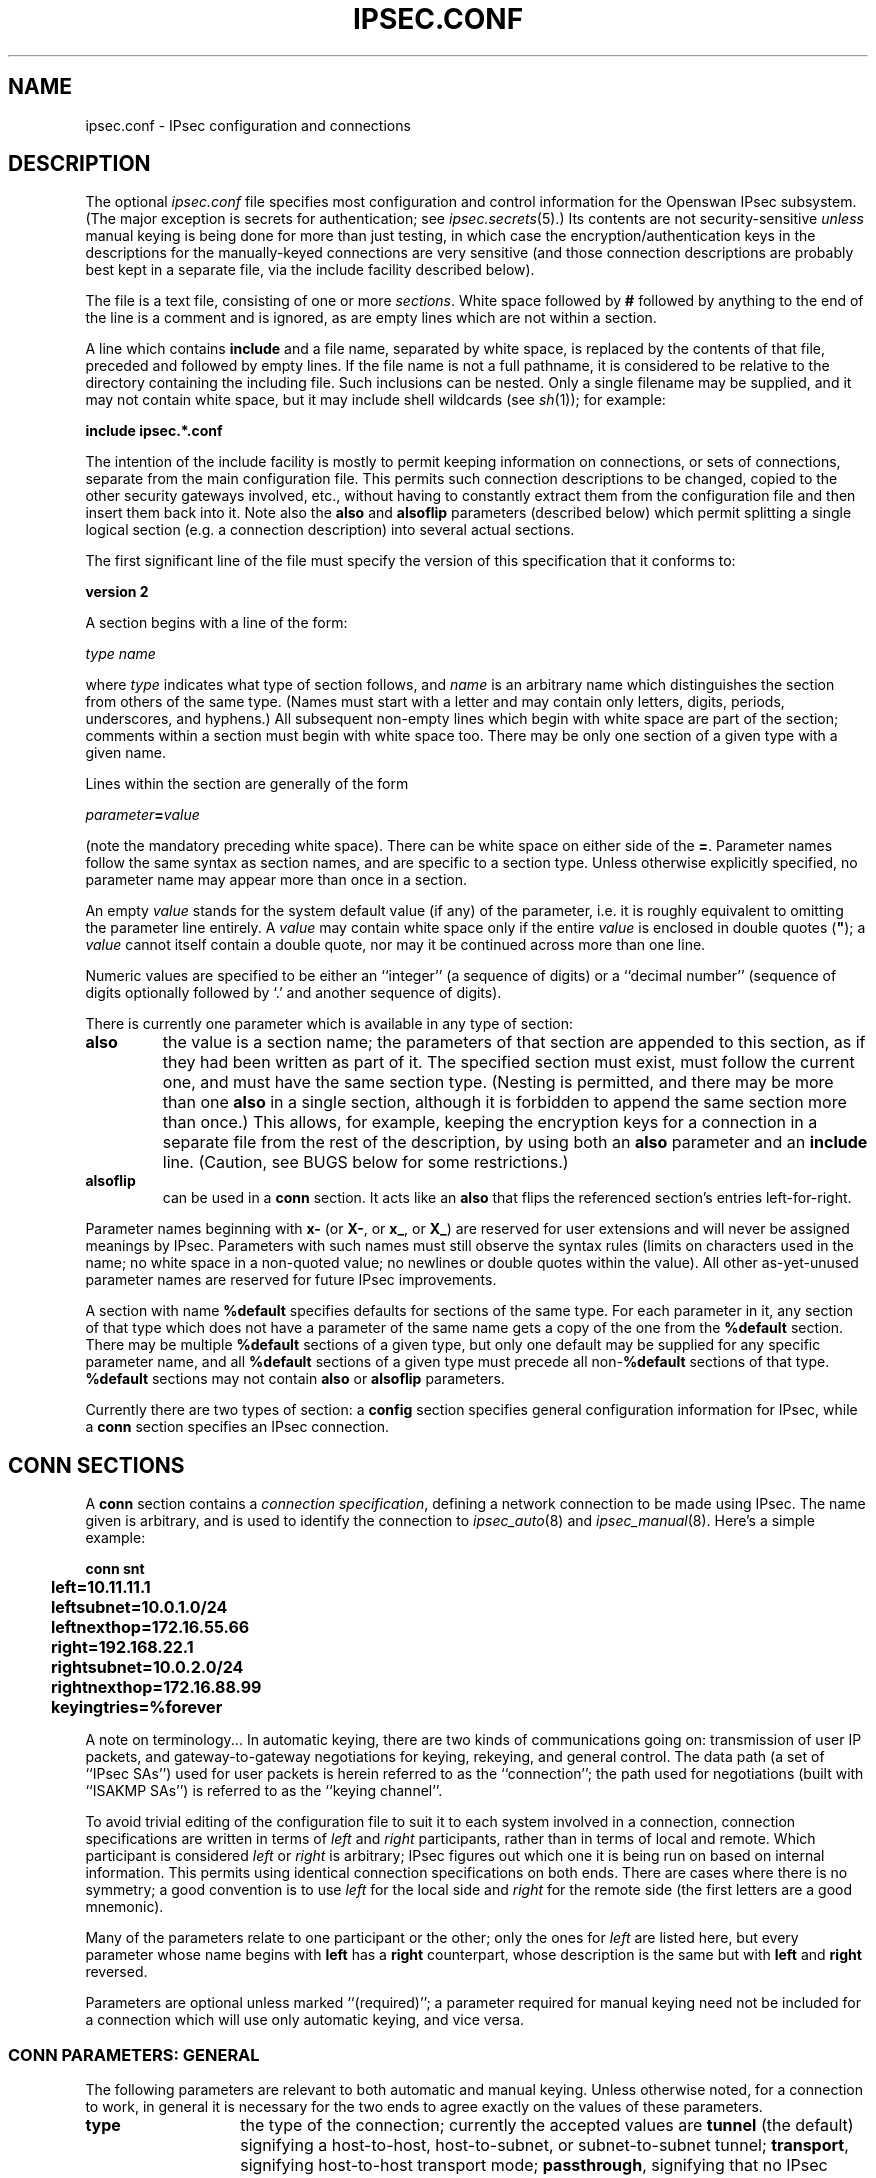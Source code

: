 .TH IPSEC.CONF 5 "26 Nov 2001"
.\" RCSID $Id: ipsec.conf.5,v 1.108.6.1 2005/05/18 20:55:12 ken Exp $
.SH NAME
ipsec.conf \- IPsec configuration and connections
.SH DESCRIPTION
The optional
.I ipsec.conf
file
specifies most configuration and control information for the
Openswan IPsec subsystem.
(The major exception is secrets for authentication;
see
.IR ipsec.secrets (5).)
Its contents are not security-sensitive
.I unless
manual keying is being done for more than just testing,
in which case the encryption/authentication keys in the
descriptions for the manually-keyed connections are very sensitive
(and those connection descriptions
are probably best kept in a separate file,
via the include facility described below).
.PP
The file is a text file, consisting of one or more
.IR sections .
White space followed by
.B #
followed by anything to the end of the line
is a comment and is ignored,
as are empty lines which are not within a section.
.PP
A line which contains
.B include
and a file name, separated by white space,
is replaced by the contents of that file,
preceded and followed by empty lines.
If the file name is not a full pathname,
it is considered to be relative to the directory containing the
including file.
Such inclusions can be nested.
Only a single filename may be supplied, and it may not contain white space,
but it may include shell wildcards (see
.IR sh (1));
for example:
.PP
.B include
.B "ipsec.*.conf"
.PP
The intention of the include facility is mostly to permit keeping
information on connections, or sets of connections,
separate from the main configuration file.
This permits such connection descriptions to be changed,
copied to the other security gateways involved, etc.,
without having to constantly extract them from the configuration
file and then insert them back into it.
Note also the
.B also
and
.B alsoflip
parameters (described below) which permit splitting a single logical section
(e.g. a connection description) into several actual sections.
.PP
The first significant line of the file must specify the version
of this specification that it conforms to:
.PP
\fBversion 2\fP
.PP
A section
begins with a line of the form:
.PP
.I type
.I name
.PP
where
.I type
indicates what type of section follows, and
.I name
is an arbitrary name which distinguishes the section from others
of the same type.
(Names must start with a letter and may contain only
letters, digits, periods, underscores, and hyphens.)
All subsequent non-empty lines
which begin with white space are part of the section;
comments within a section must begin with white space too.
There may be only one section of a given type with a given name.
.PP
Lines within the section are generally of the form
.PP
\ \ \ \ \ \fIparameter\fB=\fIvalue\fR
.PP
(note the mandatory preceding white space).
There can be white space on either side of the
.BR = .
Parameter names follow the same syntax as section names,
and are specific to a section type.
Unless otherwise explicitly specified,
no parameter name may appear more than once in a section.
.PP
An empty
.I value
stands for the system default value (if any) of the parameter,
i.e. it is roughly equivalent to omitting the parameter line entirely.
A
.I value
may contain white space only if the entire
.I value
is enclosed in double quotes (\fB"\fR);
a
.I value
cannot itself contain a double quote,
nor may it be continued across more than one line.
.PP
Numeric values are specified to be either an ``integer''
(a sequence of digits) or a ``decimal number''
(sequence of digits optionally followed by `.' and another sequence of digits).
.PP
There is currently one parameter which is available in any type of
section:
.TP
.B also
the value is a section name;
the parameters of that section are appended to this section,
as if they had been written as part of it.
The specified section must exist, must follow the current one,
and must have the same section type.
(Nesting is permitted,
and there may be more than one
.B also
in a single section,
although it is forbidden to append the same section more than once.)
This allows, for example, keeping the encryption keys
for a connection in a separate file
from the rest of the description, by using both an
.B also
parameter and an
.B include
line.
(Caution, see BUGS below for some restrictions.)
.TP
.B alsoflip
can be used in a
.B conn
section.
It acts like an
.B also
that flips the referenced section's entries left-for-right.
.PP
Parameter names beginning with
.B x-
(or
.BR X- ,
or
.BR x_ ,
or
.BR X_ )
are reserved for user extensions and will never be assigned meanings
by IPsec.
Parameters with such names must still observe the syntax rules
(limits on characters used in the name;
no white space in a non-quoted value;
no newlines or double quotes within the value).
All other as-yet-unused parameter names are reserved for future IPsec
improvements.
.PP
A section with name
.B %default
specifies defaults for sections of the same type.
For each parameter in it,
any section of that type which does not have a parameter of the same name
gets a copy of the one from the
.B %default
section.
There may be multiple
.B %default
sections of a given type,
but only one default may be supplied for any specific parameter name,
and all
.B %default
sections of a given type must precede all non-\c
.B %default
sections of that type.
.B %default
sections may not contain
.B also
or
.B alsoflip
parameters.
.PP
Currently there are two types of section:
a
.B config
section specifies general configuration information for IPsec,
while a
.B conn
section specifies an IPsec connection.
.SH "CONN SECTIONS"
A
.B conn
section contains a
.IR "connection specification" ,
defining a network connection to be made using IPsec.
The name given is arbitrary, and is used to identify the connection to
.IR ipsec_auto (8)
and
.IR ipsec_manual (8).
Here's a simple example:
.PP
.ne 10
.nf
.ft B
.ta 1c
conn snt
	left=10.11.11.1
	leftsubnet=10.0.1.0/24
	leftnexthop=172.16.55.66
	right=192.168.22.1
	rightsubnet=10.0.2.0/24
	rightnexthop=172.16.88.99
	keyingtries=%forever
.ft
.fi
.PP
A note on terminology...
In automatic keying, there are two kinds of communications going on:
transmission of user IP packets, and gateway-to-gateway negotiations for
keying, rekeying, and general control.
The data path (a set of ``IPsec SAs'') used for user packets is herein
referred to as the ``connection'';
the path used for negotiations (built with ``ISAKMP SAs'') is referred to as
the ``keying channel''.
.PP
To avoid trivial editing of the configuration file to suit it to each system
involved in a connection,
connection specifications are written in terms of
.I left
and
.I right
participants,
rather than in terms of local and remote.
Which participant is considered
.I left
or
.I right
is arbitrary;
IPsec figures out which one it is being run on based on internal information.
This permits using identical connection specifications on both ends.
There are cases where there is no symmetry; a good convention is to
use
.I left
for the local side and
.I right
for the remote side (the first letters are a good mnemonic).
.PP
Many of the parameters relate to one participant or the other;
only the ones for
.I left
are listed here, but every parameter whose name begins with
.B left
has a
.B right
counterpart,
whose description is the same but with
.B left
and
.B right
reversed.
.PP
Parameters are optional unless marked ``(required)'';
a parameter required for manual keying need not be included for
a connection which will use only automatic keying, and vice versa.
.SS "CONN PARAMETERS:  GENERAL"
The following parameters are relevant to both automatic and manual keying.
Unless otherwise noted,
for a connection to work,
in general it is necessary for the two ends to agree exactly
on the values of these parameters.
.TP 14
.B type
the type of the connection; currently the accepted values
are
.B tunnel
(the default)
signifying a host-to-host, host-to-subnet, or subnet-to-subnet tunnel;
.BR transport ,
signifying host-to-host transport mode;
.BR passthrough ,
signifying that no IPsec processing should be done at all;
.BR drop ,
signifying that packets should be discarded; and
.BR reject ,
signifying that packets should be discarded and a diagnostic ICMP returned.
.TP
.B connaddrfamily
(optional)
Either 
.B ipv4
(the default)
or 
.B ipv6
to support IPv6 connections
.TP
.B left
(required)
the IP address of the left participant's public-network interface,
in any form accepted by
.IR ipsec_ttoaddr (3)
or one of several magic values.
If it is
.BR %defaultroute ,
and
the
.B config
.B setup
section's,
.B interfaces
specification contains
.BR %defaultroute,
.B left
will be filled in automatically with the local address
of the default-route interface (as determined at IPsec startup time);
this also overrides any value supplied for
.BR leftnexthop .
(Either
.B left
or
.B right
may be
.BR %defaultroute ,
but not both.)
The value
.B %any
signifies an address to be filled in (by automatic keying) during
negotiation.
The value
.B %opportunistic
signifies that both
.B left
and
.B leftnexthop
are to be filled in (by automatic keying) from DNS data for
.BR left 's
client.
The values
.B %group
and
.B %opportunisticgroup
makes this a policy group conn: one that will be instantiated
into a regular or opportunistic conn for each CIDR block listed in the
policy group file with the same name as the conn.
.TP
.B leftsubnet
private subnet behind the left participant, expressed as
\fInetwork\fB/\fInetmask\fR
(actually, any form acceptable to
.IR ipsec_ttosubnet (3));
if omitted, essentially assumed to be \fIleft\fB/32\fR,
signifying that the left end of the connection goes to the left participant only
.TP
.B leftnexthop
next-hop gateway IP address for the left participant's connection
to the public network;
defaults to
.B %direct
(meaning
.IR right ).
If the value is to be overridden by the
.B left=%defaultroute
method (see above),
an explicit value must
.I not
be given.
If that method is not being used,
but
.B leftnexthop
is
.BR %defaultroute ,
and
.B interfaces=%defaultroute
is used in the
.B config
.B setup
section,
the next-hop gateway address of the default-route interface
will be used.
The magic value
.B %direct
signifies a value to be filled in (by automatic keying)
with the peer's address.
Relevant only locally, other end need not agree on it.
.TP
.B leftupdown
what ``updown'' script to run to adjust routing and/or firewalling
when the status of the connection
changes (default
.BR "ipsec _updown" ).
May include positional parameters separated by white space
(although this requires enclosing the whole string in quotes);
including shell metacharacters is unwise.
See
.IR ipsec_pluto (8)
for details.
Relevant only locally, other end need not agree on it.
.TP
.PP
If one or both security gateways are doing forwarding firewalling
(possibly including masquerading),
and this is specified using the firewall parameters,
tunnels established with IPsec are exempted from it
so that packets can flow unchanged through the tunnels.
(This means that all subnets connected in this manner must have
distinct, non-overlapping subnet address blocks.)
This is done by the default
.I updown
script (see
.IR ipsec_pluto (8)).
.PP
.SS "CONN PARAMETERS:  AUTOMATIC KEYING"
The following parameters are relevant only to automatic keying,
and are ignored in manual keying.
Unless otherwise noted,
for a connection to work,
in general it is necessary for the two ends to agree exactly
on the values of these parameters.
.TP 14
.B keyexchange
method of key exchange;
the default and currently the only accepted value is
.B ike
.TP
.B auto
what operation, if any, should be done automatically at IPsec startup;
currently-accepted values are
.B add
(signifying an
.B ipsec auto
.BR \-\-add ),
.B route
(signifying that plus an
.B ipsec auto
.BR \-\-route ),
.B start
(signifying that plus an
.B ipsec auto
.BR \-\-up ),
.B manual
(signifying an
.B ipsec
.B manual
.BR \-\-up ),
and
.B ignore
(also the default) (signifying no automatic startup operation).
See the
.B config
.B setup
discussion below.
Relevant only locally, other end need not agree on it
(but in general, for an intended-to-be-permanent connection,
both ends should use
.B auto=start
to ensure that any reboot causes immediate renegotiation).
.TP
.B auth
whether authentication should be done as part of
ESP encryption, or separately using the AH protocol;
acceptable values are
.B esp
(the default) and
.BR ah .
.TP
.B authby
how the two security gateways should authenticate each other;
acceptable values are
.B secret
for shared secrets,
.B rsasig
for RSA digital signatures (the default),
.B secret|rsasig
for either, and
.B never
if negotiation is never to be attempted or accepted (useful for shunt-only conns).
Digital signatures are superior in every way to shared secrets.
.TP
.B leftid
how
the left participant
should be identified for authentication;
defaults to
.BR left .
Can be an IP address (in any
.IR ipsec_ttoaddr (3)
syntax)
or a fully-qualified domain name preceded by
.B @
(which is used as a literal string and not resolved).
The magic value
.B %myid
stands for the current setting of \fImyid\fP.
This is set in \fBconfig setup\fP or by \fIipsec_whack\fP(8)), or, if not set,
it is the IP address in \fB%defaultroute\fP (if that is supported by a TXT record in its reverse domain), or otherwise
it is the system's hostname (if that is supported by a TXT record in its forward domain), or otherwise it is undefined.
.TP
.B leftrsasigkey
the left participant's
public key for RSA signature authentication,
in RFC 2537 format using
.IR ipsec_ttodata (3)
encoding.
The magic value
.B %none
means the same as not specifying a value (useful to override a default).
The value
.B %dnsondemand
(the default)
means the key is to be fetched from DNS at the time it is needed.
The value
.B %dnsonload
means the key is to be fetched from DNS at the time
the connection description is read from
.IR ipsec.conf ;
currently this will be treated as
.B %none
if
.B right=%any
or
.BR right=%opportunistic .
The value
.B %dns
is currently treated as
.B %dnsonload
but will change to
.B %dnsondemand
in the future.
The identity used for the left participant
must be a specific host, not
.B %any
or another magic value.
The value 
.B %cert
will load the information required from a certificate defined in
.B %leftcert
and automatically define leftid for you.
.B Caution:
if two connection descriptions
specify different public keys for the same
.BR leftid ,
confusion and madness will ensue.
.TP
.B leftrsasigkey2
if present, a second public key.
Either key can authenticate the signature, allowing for key rollover.
.TP
.BR leftcert
If you are using 
.B leftrsasigkey=%cert
this defines the certificate you would like to use. It should point to a X.509
encoded certificate file. If you do not specify a full pathname, by default it
will look in /etc/ipsec.d/certs.
.TP
.BR leftsendcert
This option configures when Openswan will send X.509 certificates to the remote
host. Acceptable values are 
.B yes|always
(signifying that we should always send a certificate),
.B ifasked
(signifying that we should send a certificate if the remote end asks for it), and
.B no|never
(signifying that we will never send a X.509 certificate).
The default for this option is 
.B ifasked
which may break compatibility with other vendor's IPSec implementations, such as
Cisco and SafeNet. If you find that you are getting errors about no ID/Key found,
you likely need to set this to
.B always.
.TP
.B aggrmode
Use aggressive mode ISAKMP negotiation. The default is
main mode. Aggressive mode is less secure than main mode as it reveals
your identity to an eavesdropper, but is needed to support road warriors
using PSK keys or to interoperate with other buggy implementations insisting
on using aggressive mode.
.TP
.B xauth
Use XAUTH / Mode Config for this connection.  This uses PAM for authentication
currently, and it not well documented.  Use the source :)  Acceptable values are
.B yes
or 
.B no
(the default).
.TP
.B dpddelay
Set the delay (in seconds) between Dead Peer Dectection
(RFC 3706) keepalives (R_U_THERE, R_U_THERE_ACK)
that are sent for this connection (default
.B 30
seconds).  If dpdtimeout is set, but not dpddelay, dpddelay will be set
to the default.
.TP
.B dpdtimeout 
Set the length of time (in seconds) we will idle without hearing either an
R_U_THERE poll from our peer, or an R_U_THERE_ACK reply.  After this period
has elapsed with no response and no traffic, we will declare the peer dead,
and remove the SA (default
.B 120
seconds).  If dpddelay is set, but not dpdtimeout, dpdtimeout will be set
to the default.
.TP
.B dpdaction
When a DPD enabled peer is declared dead, what action should be taken.
.B hold (default) means the eroute will be put into %hold status, while   
.B clear means the eroute and SA with both be cleared.  dpdaction=clear is 
really only usefull on the server of a Road Warrior config.
.TP
.B pfs
whether Perfect Forward Secrecy of keys is desired on the connection's
keying channel
(with PFS, penetration of the key-exchange protocol
does not compromise keys negotiated earlier);
acceptable values are
.B yes
(the default)
and
.BR no .
.TP
.B keylife
how long a particular instance of a connection
(a set of encryption/authentication keys for user packets) should last,
from successful negotiation to expiry;
acceptable values are an integer optionally followed by
.BR s
(a time in seconds)
or a decimal number followed by
.BR m ,
.BR h ,
or
.B d
(a time
in minutes, hours, or days respectively)
(default
.BR 8.0h ,
maximum
.BR 24h ).
Normally, the connection is renegotiated (via the keying channel)
before it expires.
The two ends need not exactly agree on
.BR keylife ,
although if they do not,
there will be some clutter of superseded connections on the end
which thinks the lifetime is longer.
.TP
.B rekey
whether a connection should be renegotiated when it is about to expire;
acceptable values are
.B yes
(the default)
and
.BR no .
The two ends need not agree,
but while a value of
.B no
prevents Pluto from requesting renegotiation,
it does not prevent responding to renegotiation requested from the other end,
so
.B no
will be largely ineffective unless both ends agree on it.
.TP
.B rekeymargin
how long before connection expiry or keying-channel expiry
should attempts to
negotiate a replacement
begin; acceptable values as for
.B keylife
(default
.BR 9m ).
Relevant only locally, other end need not agree on it.
.TP
.B rekeyfuzz
maximum percentage by which
.B rekeymargin
should be randomly increased to randomize rekeying intervals
(important for hosts with many connections);
acceptable values are an integer,
which may exceed 100,
followed by a `%'
(default set by
.IR ipsec_pluto (8),
currently
.BR 100% ).
The value of
.BR rekeymargin ,
after this random increase,
must not exceed
.BR keylife .
The value
.B 0%
will suppress time randomization.
Relevant only locally, other end need not agree on it.
.TP
.B keyingtries
how many attempts (a whole number or \fB%forever\fP) should be made to
negotiate a connection, or a replacement for one, before giving up
(default
.BR %forever ).
The value \fB%forever\fP
means ``never give up'' (obsolete: this can be written \fB0\fP).
Relevant only locally, other end need not agree on it.
.TP
.B ikelifetime
how long the keying channel of a connection (buzzphrase:  ``ISAKMP SA'')
should last before being renegotiated;
acceptable values as for
.B keylife
(default set by
.IR ipsec_pluto (8),
currently
.BR 1h ,
maximum
.BR 8h ).
The two-ends-disagree case is similar to that of
.BR keylife .
.TP
.B compress
whether IPComp compression of content is proposed on the connection
(link-level compression does not work on encrypted data,
so to be effective, compression must be done \fIbefore\fR encryption);
acceptable values are
.B yes
and
.B no
(the default).
The two ends need not agree.
A value of
.B yes
causes IPsec to propose both compressed and uncompressed,
and prefer compressed.
A value of
.B no
prevents IPsec from proposing compression;
a proposal to compress will still be accepted.
.TP
.B disablearrivalcheck
whether KLIPS's normal tunnel-exit check
(that a packet emerging from a tunnel has plausible addresses in its header)
should be disabled;
acceptable values are
.B yes
and
.B no
(the default).
Tunnel-exit checks improve security and do not break any normal configuration.
Relevant only locally, other end need not agree on it.
.TP
.B failureshunt
what to do with packets when negotiation fails.
The default is
.BR none :
no shunt;
.BR passthrough ,
.BR drop ,
and
.B reject
have the obvious meanings.
.SS "CONN PARAMETERS:  MANUAL KEYING"
The following parameters are relevant only to manual keying,
and are ignored in automatic keying.
Unless otherwise noted,
for a connection to work,
in general it is necessary for the two ends to agree exactly
on the values of these parameters.
A manually-keyed
connection must specify at least one of AH or ESP.
.TP 14
.B spi
(this or
.B spibase
required for manual keying)
the SPI number to be used for the connection (see
.IR ipsec_manual (8));
must be of the form \fB0x\fIhex\fB\fR,
where
.I hex
is one or more hexadecimal digits
(note, it will generally be necessary to make
.I spi
at least
.B 0x100
to be acceptable to KLIPS,
and use of SPIs in the range
.BR 0x100 - 0xfff
is recommended)
.TP 14
.B spibase
(this or
.B spi
required for manual keying)
the base number for the SPIs to be used for the connection (see
.IR ipsec_manual (8));
must be of the form \fB0x\fIhex\fB0\fR,
where
.I hex
is one or more hexadecimal digits
(note, it will generally be necessary to make
.I spibase
at least
.B 0x100
for the resulting SPIs
to be acceptable to KLIPS,
and use of numbers in the range
.BR 0x100 - 0xff0
is recommended)
.TP
.B esp
ESP encryption/authentication algorithm to be used
for the connection, e.g.
.B 3des-md5-96
(must be suitable as a value of
.IR ipsec_spi (8)'s
.B \-\-esp
option);
default is not to use ESP
.TP
.B espenckey
ESP encryption key
(must be suitable as a value of
.IR ipsec_spi (8)'s
.B \-\-enckey
option)
(may be specified separately for each direction using
.B leftespenckey
(leftward SA)
and
.B rightespenckey
parameters)
.TP
.B espauthkey
ESP authentication key
(must be suitable as a value of
.IR ipsec_spi (8)'s
.B \-\-authkey
option)
(may be specified separately for each direction using
.B leftespauthkey
(leftward SA)
and
.B rightespauthkey
parameters)
.TP
.B espreplay_window
ESP replay-window setting,
an integer from
.B 0
(the
.IR ipsec_manual
default, which turns off replay protection) to
.BR 64 ;
relevant only if ESP authentication is being used
.TP
.B leftespspi
SPI to be used for the leftward ESP SA, overriding
automatic assignment using
.B spi
or
.BR spibase ;
typically a hexadecimal number beginning with
.B 0x
.TP
.B ah
AH authentication algorithm to be used
for the connection, e.g.
.B hmac-md5-96
(must be suitable as a value of
.IR ipsec_spi (8)'s
.B \-\-ah
option);
default is not to use AH
.TP
.B ahkey
(required if
.B ah
is present) AH authentication key
(must be suitable as a value of
.IR ipsec_spi (8)'s
.B \-\-authkey
option)
(may be specified separately for each direction using
.B leftahkey
(leftward SA)
and
.B rightahkey
parameters)
.TP
.B ahreplay_window
AH replay-window setting,
an integer from
.B 0
(the
.I ipsec_manual
default, which turns off replay protection) to
.B 64
.TP
.B leftahspi
SPI to be used for the leftward AH SA, overriding
automatic assignment using
.B spi
or
.BR spibase ;
typically a hexadecimal number beginning with
.B 0x
.SH "CONFIG SECTIONS"
At present, the only
.B config
section known to the IPsec software is the one named
.BR setup ,
which contains information used when the software is being started
(see
.IR ipsec_setup (8)).
Here's an example:
.PP
.ne 8
.nf
.ft B
.ta 1c
config setup
	interfaces="ipsec0=eth1 ipsec1=ppp0"
	klipsdebug=none
	plutodebug=all
	manualstart=
.ft
.fi
.PP
Parameters are optional unless marked ``(required)''.

The currently-accepted
.I parameter
names in a
.B config
.B setup
section are:

.TP 14
.B myid
the identity to be used for
.BR %myid .
.B %myid
is used in the implicit policy group conns and can be used as
an identity in explicit conns.
If unspecified,
.B %myid
is set to the IP address in \fB%defaultroute\fP (if that is supported by a TXT record in its reverse domain), or otherwise
the system's hostname (if that is supported by a TXT record in its forward domain), or otherwise it is undefined.
An explicit value generally starts with ``\fB@\fP''.

.TP
.B interfaces
virtual and physical interfaces for IPsec to use:
a single
\fIvirtual\fB=\fIphysical\fR pair, a (quoted!) list of pairs separated
by white space, or
.BR %none .
One of the pairs may be written as
.BR %defaultroute ,
which means: find the interface \fId\fR that the default route points to,
and then act as if the value was ``\fBipsec0=\fId\fR''.
.B %defaultroute
is the default;
.B %none
must be used to denote no interfaces.
If
.B %defaultroute
is used (implicitly or explicitly)
information about the default route and its interface is noted for
use by
.IR ipsec_manual (8)
and
.IR ipsec_auto (8).)
.TP
.B forwardcontrol
whether
.I setup
should turn IP forwarding on
(if it's not already on) as IPsec is started,
and turn it off again (if it was off) as IPsec is stopped;
acceptable values are
.B yes
and (the default)
.BR no .
For this to have full effect, forwarding must be
disabled before the hardware interfaces are brought
up (e.g.,
.B "net.ipv4.ip_forward\ =\ 0"
in Red Hat 6.x
.IR /etc/sysctl.conf ),
because IPsec doesn't get control early enough to do that.

.TP
.B rp_filter
whether and how
.I setup
should adjust the reverse path filtering mechanism for the
physical devices to be used.
Values are \fB%unchanged\fP (to leave it alone)
or \fB0\fP, \fB1\fP, \fB2\fP (values to set it to).
\fI/proc/sys/net/ipv4/conf/PHYS/rp_filter\fP
is badly documented; it must be \fB0\fP in many cases
for ipsec to function.
The default value for the parameter is \fB0\fP.

.TP
.B syslog
the
.IR syslog (2)
``facility'' name and priority to use for
startup/shutdown log messages,
default
.BR daemon.error .

.TP
.B klipsdebug
how much KLIPS debugging output should be logged.
An empty value,
or the magic value
.BR none ,
means no debugging output (the default).
The magic value
.B all
means full output.
Otherwise only the specified types of output
(a quoted list, names separated by white space) are enabled;
for details on available debugging types, see
.IR ipsec_klipsdebug (8).

.TP
.B plutodebug
how much Pluto debugging output should be logged.
An empty value,
or the magic value
.BR none ,
means no debugging output (the default).
The magic value
.B all
means full output.
Otherwise only the specified types of output
(a quoted list, names without the
.B \-\-debug\-
prefix,
separated by white space) are enabled;
for details on available debugging types, see
.IR ipsec_pluto (8).

.TP
.B plutoopts
additional options to pass to pluto upon startup. See
.IR ipsec_pluto (8).
.TP
.B plutostderrlog
do not use syslog, but rather log to stderr, and direct stderr to the
argument file.

.TP
.B dumpdir
in what directory should things started by
.I setup
(notably the Pluto daemon) be allowed to
dump core?
The empty value (the default) means they are not
allowed to.

.TP
.B manualstart
which manually-keyed connections to set up at startup
(empty, a name, or a quoted list of names separated by white space);
see
.IR ipsec_manual (8).
Default is none.

.TP
.B pluto
whether to start Pluto or not;
Values are
.B yes
(the default)
or
.B no
(useful only in special circumstances).

.TP
.B plutowait
should Pluto wait for each
negotiation attempt that is part of startup to
finish before proceeding with the next?
Values are
.B yes
or
.BR no
(the default).

.TP
.B prepluto
shell command to run before starting Pluto
(e.g., to decrypt an encrypted copy of the
.I ipsec.secrets
file).
It's run in a very simple way;
complexities like I/O redirection are best hidden within a script.
Any output is redirected for logging,
so running interactive commands is difficult unless they use
.I /dev/tty
or equivalent for their interaction.
Default is none.

.TP
.B postpluto
shell command to run after starting Pluto
(e.g., to remove a decrypted copy of the
.I ipsec.secrets
file).
It's run in a very simple way;
complexities like I/O redirection are best hidden within a script.
Any output is redirected for logging,
so running interactive commands is difficult unless they use
.I /dev/tty
or equivalent for their interaction.
Default is none.

.TP
.B fragicmp
whether a tunnel's need to fragment a packet should be reported
back with an ICMP message,
in an attempt to make the sender lower his PMTU estimate;
acceptable values are
.B yes
(the default)
and
.BR no .

.TP
.B hidetos
whether a tunnel packet's TOS field should be set to
.B 0
rather than copied from the user packet inside;
acceptable values are
.B yes
(the default)
and
.BR no .

.TP
.B uniqueids
whether a particular participant ID should be kept unique,
with any new (automatically keyed)
connection using an ID from a different IP address
deemed to replace all old ones using that ID;
acceptable values are
.B yes
(the default)
and
.BR no .
Participant IDs normally \fIare\fR unique,
so a new (automatically-keyed) connection using the same ID is
almost invariably intended to replace an old one.

.TP
.B overridemtu
value that the MTU of the ipsec\fIn\fR interface(s) should be set to,
overriding IPsec's (large) default.
This parameter is needed only in special situations.

.TP
.B nat_traversal
whether to accept/offer to support NAT (NAPT, also known as "IP Masqurade")
workaround for IPsec. Acceptable values are:
.B yes
and
.BR no 
(the default).
This parameter may eventually become per-connection.

.SH "IMPLICIT CONNS"
.PP
The system automatically defines several conns to implement
default policy groups.  Each can be overridden by explicitly
defining a new conn with the same name.  If the new conn has \fBauto=ignore\fP,
the definition is suppressed.
.PP
Here are the automatically supplied definitions.
.PP
.ne 8
.nf
.ft B
.ta 1c
conn clear
	type=passthrough
	authby=never
	left=%defaultroute
	right=%group
	auto=route

conn clear-or-private
	type=passthrough
	left=%defaultroute
	leftid=%myid
	right=%opportunisticgroup
	failureshunt=passthrough
	keyingtries=3
	ikelifetime=1h
	keylife=1h
	rekey=no
	auto=route

conn private-or-clear
	type=tunnel
	left=%defaultroute
	leftid=%myid
	right=%opportunisticgroup
	failureshunt=passthrough
	keyingtries=3
	ikelifetime=1h
	keylife=1h
	rekey=no
	auto=route

conn private
	type=tunnel
	left=%defaultroute
	leftid=%myid
	right=%opportunisticgroup
	failureshunt=drop
	keyingtries=3
	ikelifetime=1h
	keylife=1h
	rekey=no
	auto=route

conn block
	type=reject
	authby=never
	left=%defaultroute
	right=%group
	auto=route

# default policy
conn packetdefault
	type=tunnel
	left=%defaultroute
	leftid=%myid
	left=0.0.0.0/0
	right=%opportunistic
	failureshunt=passthrough
	keyingtries=3
	ikelifetime=1h
	keylife=1h
	rekey=no
	auto=route
.ft
.fi
.PP
These conns are \fInot\fP affected by anything in \fBconn %default\fP.
They will only work if \fB%defaultroute\fP works.
The \fBleftid\fP will be the interfaces IP address; this
requires that reverse DNS records be set up properly.
.PP
The implicit conns are defined after all others.  It is
appropriate and reasonable to use \fBalso=private-or-clear\fP
(for example) in any other opportunistic conn.
.SH POLICY GROUP FILES
.PP
The optional files under 
.IR /etc/ipsec.d/policy ,
including
.nf

/etc/ipsec.d/policies/clear
/etc/ipsec.d/policies/clear-or-private
/etc/ipsec.d/policies/private-or-clear
/etc/ipsec.d/policies/private
/etc/ipsec.d/policies/block

.fi
may contain policy group configuration information to 
supplement 
.IR ipsec.conf .
Their contents are not security-sensitive.
.PP
These files are text files.
Each consists of a list of CIDR blocks, one per line.
White space followed by # followed by anything to the end of the line
is a comment and is ignored, as are empty lines.
.PP
A connection in
.I /etc/ipsec.conf
which has
.B right=%group
or 
.BR right=%opportunisticgroup 
is a policy group connection.
When a policy group file of the same name is loaded, with
.PP
\ \ \ \ \ \fBipsec auto --rereadgroups\fR 
.PP
or at system start, the connection is instantiated such that each
CIDR block serves as an instance's 
.B right
value. The system treats the
resulting instances as normal connections.
.PP
For example, given a suitable connection definition 
.BR private ,
and the file
.I /etc/ipsec.d/policy/private 
with an entry 192.0.2.3,
the system creates a connection instance 
.BR private#192.0.2.3.
This connection inherits all details from 
.BR private , 
except that its right client is 192.0.2.3.
.SH DEFAULT POLICY GROUPS
.PP
The standard Openswan install includes several policy groups
which provide a way of classifying possible peers into IPsec security classes:
.B private
(talk encrypted only),
.B private-or-clear
(prefer encryption),
.B clear-or-private
(respond to requests for encryption), 
.B clear
and
.BR block .
Implicit policy groups apply to the local host only,
and are implemented by the
.B IMPLICIT CONNECTIONS 
described above.
.SH CHOOSING A CONNECTION
.PP
When choosing a connection to apply to an outbound packet caught with a 
.BR %trap,
the system prefers the one with the most specific eroute that
includes the packet's source and destination IP addresses.
Source subnets are examined before destination subnets.
For initiating, only routed connections are considered. For responding,
unrouted but added connections are considered.
.PP
When choosing a connection to use to respond to a negotiation which
doesn't match an ordinary conn, an opportunistic connection
may be instantiated. Eventually, its instance will be /32 -> /32, but
for earlier stages of the negotiation, there will not be enough
information about the client subnets to complete the instantiation.
.SH FILES
.nf
/etc/ipsec.conf
/etc/ipsec.d/policies/clear
/etc/ipsec.d/policies/clear-or-private
/etc/ipsec.d/policies/private-or-clear
/etc/ipsec.d/policies/private
/etc/ipsec.d/policies/block
.fi
.SH SEE ALSO
ipsec(8), ipsec_ttoaddr(8), ipsec_auto(8), ipsec_manual(8), ipsec_rsasigkey(8)
.SH HISTORY
Designed for the FreeS/WAN project
<http://www.freeswan.org>
by Henry Spencer.
.SH BUGS
.PP
When
.B type
or 
.B failureshunt
is set to
.B drop
or
.BR reject,
Openswan blocks outbound packets using eroutes, but assumes inbound
blocking is handled by the firewall. Openswan offers firewall hooks 
via an ``updown'' script.  However, the default 
.B ipsec _updown
provides no help in controlling a modern firewall.
.PP
Including attributes of the keying channel
(authentication methods,
.BR ikelifetime ,
etc.)
as an attribute of a connection,
rather than of a participant pair, is dubious and incurs limitations.
.PP
.IR Ipsec_manual
is not nearly as generous about the syntax of subnets,
addresses, etc. as the usual Openswan user interfaces.
Four-component dotted-decimal must be used for all addresses.
It
.I is
smart enough to translate bit-count netmasks to dotted-decimal form.
.PP
It would be good to have a line-continuation syntax,
especially for the very long lines involved in
RSA signature keys.
.PP
The ability to specify different identities,
.BR authby ,
and public keys for different automatic-keyed connections
between the same participants is misleading;
this doesn't work dependably because the identity of the participants
is not known early enough.
This is especially awkward for the ``Road Warrior'' case,
where the remote IP address is specified as
.BR 0.0.0.0 ,
and that is considered to be the ``participant'' for such connections.
.PP
In principle it might be necessary to control MTU on an
interface-by-interface basis,
rather than with the single global override that
.B overridemtu
provides.
.PP
A number of features which \fIcould\fR be implemented in
both manual and automatic keying
actually are not yet implemented for manual keying.
This is unlikely to be fixed any time soon.
.PP
If conns are to be added before DNS is available,
\fBleft=\fP\fIFQDN\fP,
\fBleftnextop=\fP\fIFQDN\fP,
and
.B leftrsasigkey=%dnsonload
will fail.
.IR ipsec_pluto (8)
does not actually use the public key for our side of a conn but it
isn't generally known at a add-time which side is ours (Road Warrior
and Opportunistic conns are currently exceptions).
.PP
The \fBmyid\fP option does not affect explicit \fB ipsec auto \-\-add\fP or \fBipsec auto \-\-replace\fP commands for implicit conns.
